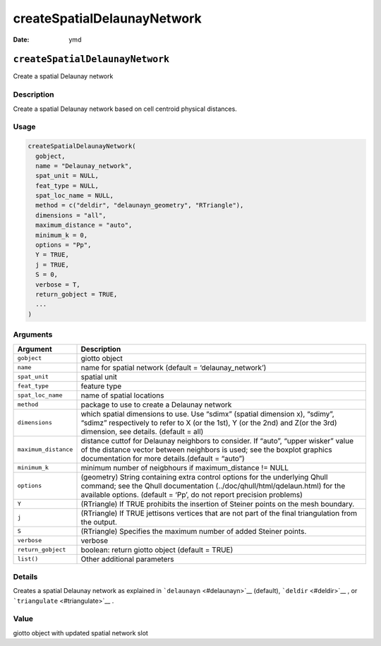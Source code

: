 ============================
createSpatialDelaunayNetwork
============================

:Date: ymd

``createSpatialDelaunayNetwork``
================================

Create a spatial Delaunay network

Description
-----------

Create a spatial Delaunay network based on cell centroid physical
distances.

Usage
-----

.. code:: r

   createSpatialDelaunayNetwork(
     gobject,
     name = "Delaunay_network",
     spat_unit = NULL,
     feat_type = NULL,
     spat_loc_name = NULL,
     method = c("deldir", "delaunayn_geometry", "RTriangle"),
     dimensions = "all",
     maximum_distance = "auto",
     minimum_k = 0,
     options = "Pp",
     Y = TRUE,
     j = TRUE,
     S = 0,
     verbose = T,
     return_gobject = TRUE,
     ...
   )

Arguments
---------

+-------------------------------+--------------------------------------+
| Argument                      | Description                          |
+===============================+======================================+
| ``gobject``                   | giotto object                        |
+-------------------------------+--------------------------------------+
| ``name``                      | name for spatial network (default =  |
|                               | ‘delaunay_network’)                  |
+-------------------------------+--------------------------------------+
| ``spat_unit``                 | spatial unit                         |
+-------------------------------+--------------------------------------+
| ``feat_type``                 | feature type                         |
+-------------------------------+--------------------------------------+
| ``spat_loc_name``             | name of spatial locations            |
+-------------------------------+--------------------------------------+
| ``method``                    | package to use to create a Delaunay  |
|                               | network                              |
+-------------------------------+--------------------------------------+
| ``dimensions``                | which spatial dimensions to use. Use |
|                               | “sdimx” (spatial dimension x),       |
|                               | “sdimy”, “sdimz” respectively to     |
|                               | refer to X (or the 1st), Y (or the   |
|                               | 2nd) and Z(or the 3rd) dimension,    |
|                               | see details. (default = all)         |
+-------------------------------+--------------------------------------+
| ``maximum_distance``          | distance cuttof for Delaunay         |
|                               | neighbors to consider. If “auto”,    |
|                               | “upper wisker” value of the distance |
|                               | vector between neighbors is used;    |
|                               | see the boxplot graphics             |
|                               | documentation for more               |
|                               | details.(default = “auto”)           |
+-------------------------------+--------------------------------------+
| ``minimum_k``                 | minimum number of neigbhours if      |
|                               | maximum_distance != NULL             |
+-------------------------------+--------------------------------------+
| ``options``                   | (geometry) String containing extra   |
|                               | control options for the underlying   |
|                               | Qhull command; see the Qhull         |
|                               | documentation                        |
|                               | (../doc/qhull/html/qdelaun.html) for |
|                               | the available options. (default =    |
|                               | ‘Pp’, do not report precision        |
|                               | problems)                            |
+-------------------------------+--------------------------------------+
| ``Y``                         | (RTriangle) If TRUE prohibits the    |
|                               | insertion of Steiner points on the   |
|                               | mesh boundary.                       |
+-------------------------------+--------------------------------------+
| ``j``                         | (RTriangle) If TRUE jettisons        |
|                               | vertices that are not part of the    |
|                               | final triangulation from the output. |
+-------------------------------+--------------------------------------+
| ``S``                         | (RTriangle) Specifies the maximum    |
|                               | number of added Steiner points.      |
+-------------------------------+--------------------------------------+
| ``verbose``                   | verbose                              |
+-------------------------------+--------------------------------------+
| ``return_gobject``            | boolean: return giotto object        |
|                               | (default = TRUE)                     |
+-------------------------------+--------------------------------------+
| ``list()``                    | Other additional parameters          |
+-------------------------------+--------------------------------------+

Details
-------

Creates a spatial Delaunay network as explained in
```delaunayn`` <#delaunayn>`__ (default), ```deldir`` <#deldir>`__ , or
```triangulate`` <#triangulate>`__ .

Value
-----

giotto object with updated spatial network slot
